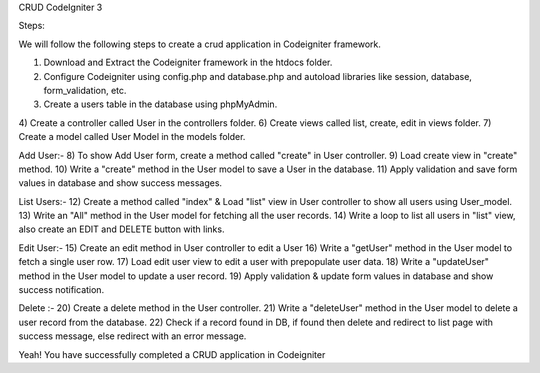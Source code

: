 CRUD CodeIgniter 3

Steps:

We will follow the following steps to create a crud application in Codeigniter framework.

1) Download and Extract the Codeigniter framework in the htdocs folder.
2) Configure Codeigniter using config.php and database.php and autoload libraries like session, database, form_validation, etc.
3) Create a users table in the database using phpMyAdmin.
4) Create a controller called User in the controllers folder. 
6) Create views called list, create, edit in views folder.
7) Create a model called User Model in the models folder.

Add User:-  
8) To show Add User form, create a method called "create" in User controller.
9) Load create view in "create" method.
10) Write a "create" method in the User model to save a User in the database.
11) Apply validation and save form values in database and show success messages.

List Users:-
12) Create a method called "index" & Load "list" view in User controller to show all users using User_model.
13) Write an "All" method in the User model for fetching all the user records.
14) Write a loop to list all users in "list" view, also create an EDIT and DELETE button with links.

Edit User:-
15) Create an edit method in User controller to edit a User
16) Write a "getUser" method in the User model to fetch a single user row.
17) Load edit user view to edit a user with prepopulate user data.
18) Write a "updateUser" method in the User model to update a user record. 
19) Apply validation & update form values in database and show success notification.

Delete :-
20) Create a delete method in the User controller.
21) Write a "deleteUser" method in the User model to delete a user record from the database.
22) Check if a record found in DB, if found then delete and redirect to list page with success message, else redirect with an error message.

Yeah! You have successfully completed a CRUD application in Codeigniter
